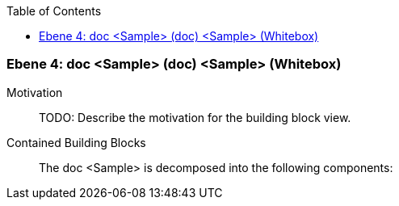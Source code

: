 // Begin Protected Region [[meta-data]]

// End Protected Region   [[meta-data]]

:toc:

[#4a56de4d-d579-11ee-903e-9f564e4de07e]
=== Ebene 4: doc <Sample> (doc) <Sample> (Whitebox)
Motivation::
// Begin Protected Region [[motivation]]
TODO: Describe the motivation for the building block view.
// End Protected Region   [[motivation]]

Contained Building Blocks::

The doc <Sample> is decomposed into the following components:


// Begin Protected Region [[4a56de4d-d579-11ee-903e-9f564e4de07e,customText]]

// End Protected Region   [[4a56de4d-d579-11ee-903e-9f564e4de07e,customText]]

// Actifsource ID=[803ac313-d64b-11ee-8014-c150876d6b6e,4a56de4d-d579-11ee-903e-9f564e4de07e,x2Y+l+8z0TRbnytPUUa/Qmcsv9M=]
